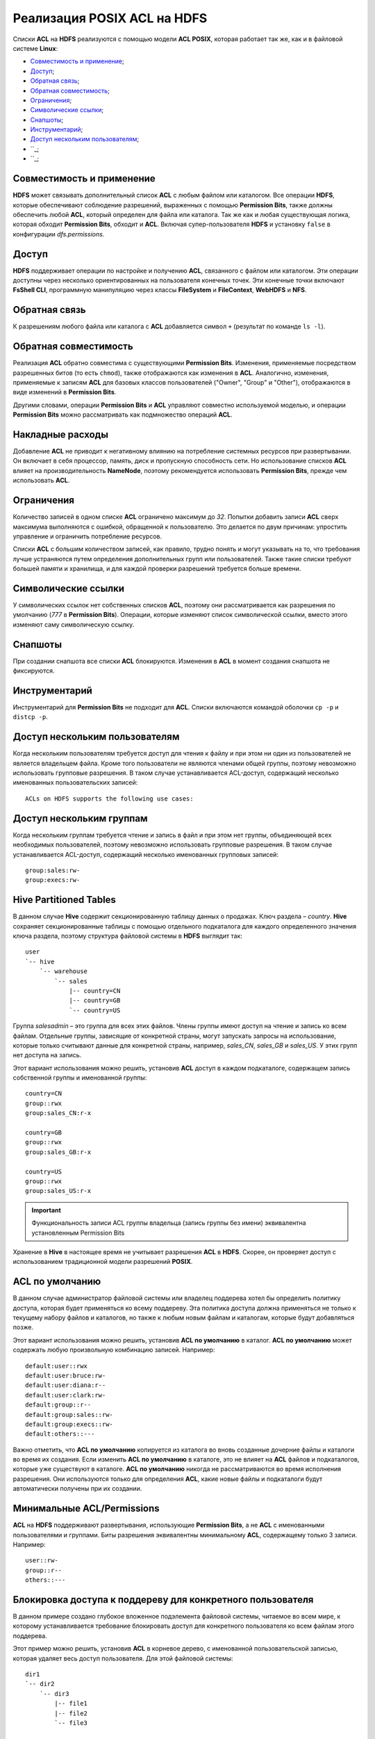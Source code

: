 Реализация POSIX ACL на HDFS
=============================

Списки **ACL** на **HDFS** реализуются с помощью модели **ACL POSIX**, которая работает так же, как и в файловой системе **Linux**:

+ `Совместимость и применение`_;
+ `Доступ`_;
+ `Обратная связь`_;
+ `Обратная совместимость`_;
+ `Ограничения`_;
+ `Символические ссылки`_;
+ `Снапшоты`_;
+ `Инструментарий`_;
+ `Доступ нескольким пользователям`_;
+ ``_;
+ ``_;


Совместимость и применение
^^^^^^^^^^^^^^^^^^^^^^^^^^^^^

**HDFS** может связывать дополнительный список **ACL** с любым файлом или каталогом. Все операции **HDFS**, которые обеспечивают соблюдение разрешений, выраженных с помощью **Permission Bits**, также должны обеспечить любой **ACL**, который определен для файла или каталога. Так же как и любая существующая логика, которая обходит **Permission Bits**, обходит и **ACL**. Включая супер-пользователя **HDFS** и установку ``false`` в конфигурации *dfs.permissions*.



Доступ 
^^^^^^^

**HDFS** поддерживает операции по настройке и получению **ACL**, связанного с файлом или каталогом. Эти операции доступны через несколько ориентированных на пользователя конечных точек. Эти конечные точки включают **FsShell CLI**, программную манипуляцию через классы **FileSystem** и **FileContext**, **WebHDFS** и **NFS**. 



Обратная связь 
^^^^^^^^^^^^^^^

К разрешениям любого файла или каталога с **ACL** добавляется символ ``+`` (результат по команде ``ls -l``).



Обратная совместимость
^^^^^^^^^^^^^^^^^^^^^^^^

Реализация **ACL** обратно совместима с существующими **Permission Bits**. Изменения, применяемые посредством разрешенных битов (то есть ``chmod``), также отображаются как изменения в **ACL**. Аналогично, изменения, применяемые к записям **ACL** для базовых классов пользователей ("Owner", "Group" и "Other"), отображаются в виде изменений в **Permission Bits**. 

Другими словами, операции **Permission Bits** и **ACL** управляют совместно используемой моделью, и операции **Permission Bits** можно рассматривать как подмножество операций **ACL**.



Накладные расходы
^^^^^^^^^^^^^^^^^^^

Добавление **ACL** не приводит к негативному влиянию на потребление системных ресурсов при развертывании. Он включает в себя процессор, память, диск и пропускную способность сети. Но использование списков **ACL** влияет на производительность **NameNode**, поэтому рекомендуется использовать **Permission Bits**, прежде чем использовать **ACL**.



Ограничения 
^^^^^^^^^^^^

Количество записей в одном списке **ACL** ограничено максимум до *32*. Попытки добавить записи **ACL** сверх максимума выполняются с ошибкой, обращенной к пользователю. Это делается по двум причинам: упростить управление и ограничить потребление ресурсов. 

Списки **ACL** с большим количеством записей, как правило, трудно понять и могут указывать на то, что требования лучше устраняются путем определения дополнительных групп или пользователей. Также такие списки требуют большей памяти и хранилища, и для каждой проверки разрешений требуется больше времени. 



Символические ссылки
^^^^^^^^^^^^^^^^^^^^^^

У символических ссылок нет собственных списков **ACL**, поэтому они рассматривается как разрешения по умолчанию (*777* в **Permission Bits**). Операции, которые изменяют список символической ссылки, вместо этого изменяют саму символическую ссылку.



Снапшоты
^^^^^^^^^^

При создании снапшота все списки **ACL** блокируются. Изменения в **ACL** в момент создания снапшота не фиксируются.



Инструментарий
^^^^^^^^^^^^^^^^^

Инструментарий для **Permission Bits** не подходит для **ACL**. Списки включаются командой оболочки ``cp -p`` и ``distcp -p``. 



Доступ нескольким пользователям
^^^^^^^^^^^^^^^^^^^^^^^^^^^^^^^^^^

Когда нескольким пользователям требуется доступ для чтения к файлу и при этом ни один из пользователей не является владельцем файла. Кроме того пользователи не являются членами общей группы, поэтому невозможно использовать групповые разрешения. В таком случае устанавливается ACL-доступ, содержащий несколько именованных пользовательских записей:

::

 ACLs on HDFS supports the following use cases:



Доступ нескольким группам
^^^^^^^^^^^^^^^^^^^^^^^^^^^

Когда нескольким группам требуется чтение и запись в файл и при этом нет группы, объединяющей всех необходимых пользователей, поэтому невозможно использовать групповые разрешения. В таком случае устанавливается ACL-доступ, содержащий несколько именованных групповых записей:

::

 group:sales:rw-
 group:execs:rw-



Hive Partitioned Tables 
^^^^^^^^^^^^^^^^^^^^^^^^^^

В данном случае **Hive** содержит секционированную таблицу данных о продажах. Ключ раздела – *country*. **Hive** сохраняет секционированные таблицы с помощью отдельного подкаталога для каждого определенного значения ключа раздела, поэтому структура файловой системы в **HDFS** выглядит так:
::

 user
 `-- hive
     `-- warehouse 
         `-- sales 
             |-- country=CN 
             |-- country=GB
             `-- country=US

Группа *salesadmin* – это группа для всех этих файлов. Члены группы имеют доступ на чтение и запись ко всем файлам. Отдельные группы, зависящие от конкретной страны, могут запускать запросы на использование, которые только считывают данные для конкретной страны, например, *sales_CN*, *sales_GB* и *sales_US*. У этих групп нет доступа на запись.

Этот вариант использования можно решить, установив **ACL** доступ в каждом подкаталоге, содержащем запись собственной группы и именованной группы:
::

 country=CN
 group::rwx
 group:sales_CN:r-x 

 country=GB
 group::rwx
 group:sales_GB:r-x

 country=US
 group::rwx 
 group:sales_US:r-x

.. important:: Функциональность записи ACL группы владельца (запись группы без имени) эквивалентна установленным Permission Bits

Хранение в **Hive** в настоящее время не учитывает разрешения **ACL** в **HDFS**. Скорее, он проверяет доступ с использованием традиционной модели разрешений **POSIX**.



ACL по умолчанию
^^^^^^^^^^^^^^^^^^^

В данном случае администратор файловой системы или владелец поддерева хотел бы определить политику доступа, которая будет применяться ко всему поддереву. Эта политика доступа должна применяться не только к текущему набору файлов и каталогов, но также к любым новым файлам и каталогам, которые будут добавляться позже.

Этот вариант использования можно решить, установив **ACL по умолчанию** в каталог. **ACL по умолчанию** может содержать любую произвольную комбинацию записей. Например:
::

 default:user::rwx
 default:user:bruce:rw- 
 default:user:diana:r-- 
 default:user:clark:rw-
 default:group::r--
 default:group:sales::rw-
 default:group:execs::rw-
 default:others::---

Важно отметить, что **ACL по умолчанию** копируется из каталога во вновь созданные дочерние файлы и каталоги во время их создания. Если изменить **ACL по умолчанию** в каталоге, это не влияет на **ACL** файлов и подкаталогов, которые уже существуют в каталоге. **ACL по умолчанию** никогда не рассматриваются во время исполнения разрешения. Они используются только для определения **ACL**, какие новые файлы и подкаталоги будут автоматически получены при их создании. 



Минимальные ACL/Permissions
^^^^^^^^^^^^^^^^^^^^^^^^^^^^^^

**ACL** на **HDFS** поддерживают развертывания, использующие **Permission Bits**, а не **ACL** с именованными пользователями и группами. Биты разрешения эквивалентны минимальному **ACL**, содержащему только 3 записи. Например:
::

 user::rw-
 group::r--
 others::---



Блокировка доступа к поддереву для конкретного пользователя
^^^^^^^^^^^^^^^^^^^^^^^^^^^^^^^^^^^^^^^^^^^^^^^^^^^^^^^^^^^^^^^

В данном примере создано глубокое вложенное подэлемента файловой системы, читаемое во всем мире, к которому устанавливается требование блокировать доступ для конкретного пользователя ко всем файлам этого поддерева.

Этот пример можно решить, установив **ACL** в корневое дерево, с именованной пользовательской записью, которая удаляет весь доступ пользователя. Для этой файловой системы: 
::

 dir1
 `-- dir2
     `-- dir3
         |-- file1
         |-- file2
         `-- file3
 
 dir1`-- dir2`-- dir3|-- file1|-- file2`-- file3

Установка **ACL** на *dir2* блокирует доступ для Bruce к *dir3*, *file1*, *file2* и *file3*:

  :command:`user:bruce:---`

Удаление разрешений на выполнение на *dir2* означает, что Брюс не может получить доступ к *dir2* и, следовательно, не может видеть ни один из его дочерних элементов. Это также означает, что доступ блокируется автоматически для любых вновь добавленных файлов под *dir2*. То есть если *file4* создается под *dir3*, Брюс не сможет получить к нему доступ. 



ACL с Sticky Bit
^^^^^^^^^^^^^^^^^^

В данном случае нескольким именованным пользователям или группам требуется полный доступ к каталогу общего назначения, например, */ tmp*. Однако разрешения "Write" и "Execute" в каталоге также дают пользователям возможность удалять или переименовывать любые файлы в каталоге, даже файлы, созданные другими пользователями. Разрешения пользователей необходимо ограничить, чтобы у них был допуск на удаление или переименование созданных только ими файлов.

Этот случай можно решить, объединив **ACL** с **Sticky bit**. **Sticky bit** – это функциональность, которая в настоящее время работает с **Permission Bits**. И она работает в сочетании с **ACL**. 



